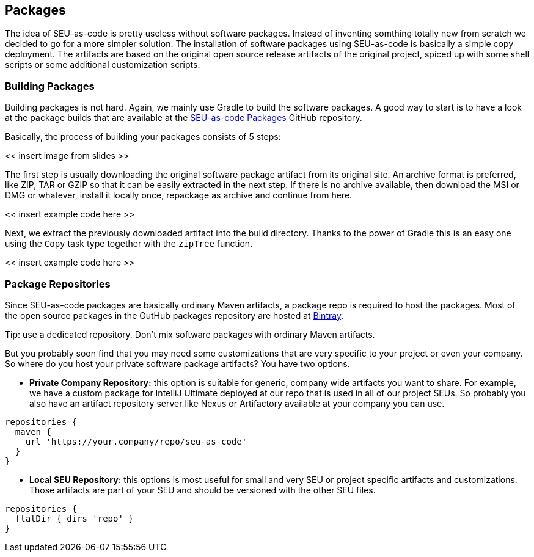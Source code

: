 == Packages

The idea of SEU-as-code is pretty useless without software packages. Instead of
inventing somthing totally new from scratch we decided to go for a more simpler
solution. The installation of software packages using SEU-as-code is basically a
simple copy deployment. The artifacts are based on the original open source release
artifacts of the original project, spiced up with some shell scripts or some
additional customization scripts.

=== Building Packages

Building packages is not hard. Again, we mainly use Gradle to build the software
packages. A good way to start is to have a look at the package builds that are
available at the https://github.com/seu-as-code/seu-as-code.packages/[SEU-as-code Packages]
GitHub repository.

Basically, the process of building your packages consists of 5 steps:

<< insert image from slides >>

The first step is usually downloading the original software package artifact from
its original site. An archive format is preferred, like ZIP, TAR or GZIP so that
it can be easily extracted in the next step. If there is no archive available,
then download the MSI or DMG or whatever, install it locally once, repackage as
archive and continue from here.

<< insert example code here >>

Next, we extract the previously downloaded artifact into the build directory. Thanks
to the power of Gradle this is an easy one using the `Copy` task type together with
the `zipTree` function.

<< insert example code here >>



=== Package Repositories

Since SEU-as-code packages are basically ordinary Maven artifacts, a package repo
is required to host the packages. Most of the open source packages in the GutHub
packages repository are hosted at https://bintray.com/seu-as-code/maven/[Bintray].

Tip: use a dedicated repository. Don't mix software packages with ordinary Maven artifacts.

But you probably soon find that you may need some customizations that are very specific
to your project or even your company. So where do you host your private software
package artifacts? You have two options.

- *Private Company Repository:* this option is suitable for generic, company wide
artifacts you want to share. For example, we have a custom package for IntelliJ Ultimate
deployed at our repo that is used in all of our project SEUs.
So probably you also have an artifact repository server like Nexus or Artifactory
available at your company you can use.

```groovy
repositories {
  maven {
    url 'https://your.company/repo/seu-as-code'
  }
}
```

- *Local SEU Repository:* this options is most useful for small and very SEU or
project specific artifacts and customizations. Those artifacts are part of your
SEU and should be versioned with the other SEU files.

```groovy
repositories {
  flatDir { dirs 'repo' }
}
```
